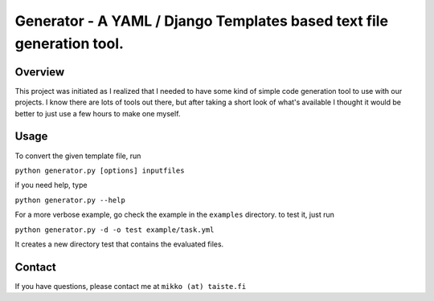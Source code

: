 ========================================================================
Generator - A YAML / Django Templates based text file generation tool.
========================================================================

Overview
--------

This project was initiated as I realized that I needed to have some kind of
simple code generation tool to use with our projects. I know there are lots of
tools out there, but after taking a short look of what's available I thought it
would be better to just use a few hours to make one myself.

Usage
-----

To convert the given template file, run 

``python generator.py [options] inputfiles``

if you need help, type

``python generator.py --help``

For a more verbose example, go check the example in the ``examples`` directory.
to test it, just run

``python generator.py -d -o test example/task.yml``

It creates a new directory test that contains the evaluated files.

Contact
-------

If you have questions, please contact me at ``mikko (at) taiste.fi``

